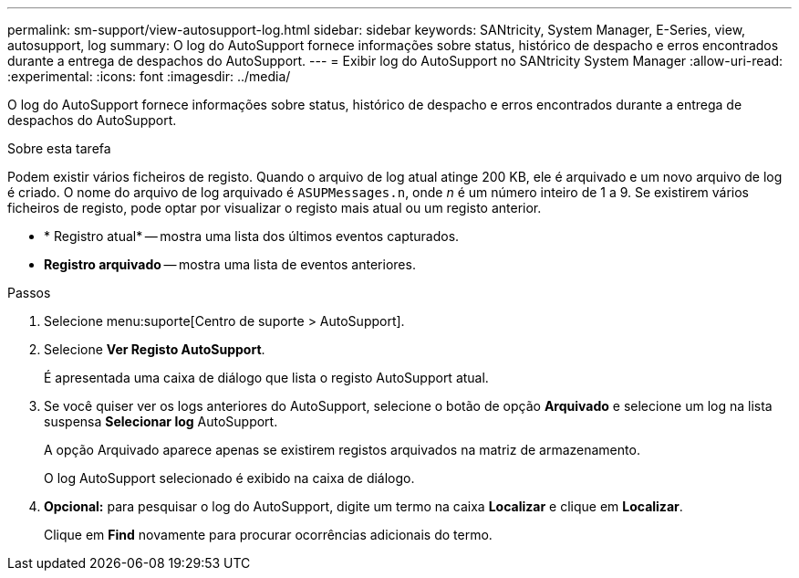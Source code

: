 ---
permalink: sm-support/view-autosupport-log.html 
sidebar: sidebar 
keywords: SANtricity, System Manager, E-Series, view, autosupport, log 
summary: O log do AutoSupport fornece informações sobre status, histórico de despacho e erros encontrados durante a entrega de despachos do AutoSupport. 
---
= Exibir log do AutoSupport no SANtricity System Manager
:allow-uri-read: 
:experimental: 
:icons: font
:imagesdir: ../media/


[role="lead"]
O log do AutoSupport fornece informações sobre status, histórico de despacho e erros encontrados durante a entrega de despachos do AutoSupport.

.Sobre esta tarefa
Podem existir vários ficheiros de registo. Quando o arquivo de log atual atinge 200 KB, ele é arquivado e um novo arquivo de log é criado. O nome do arquivo de log arquivado é `ASUPMessages.n`, onde _n_ é um número inteiro de 1 a 9. Se existirem vários ficheiros de registo, pode optar por visualizar o registo mais atual ou um registo anterior.

* * Registro atual* -- mostra uma lista dos últimos eventos capturados.
* *Registro arquivado* -- mostra uma lista de eventos anteriores.


.Passos
. Selecione menu:suporte[Centro de suporte > AutoSupport].
. Selecione *Ver Registo AutoSupport*.
+
É apresentada uma caixa de diálogo que lista o registo AutoSupport atual.

. Se você quiser ver os logs anteriores do AutoSupport, selecione o botão de opção *Arquivado* e selecione um log na lista suspensa *Selecionar log* AutoSupport.
+
A opção Arquivado aparece apenas se existirem registos arquivados na matriz de armazenamento.

+
O log AutoSupport selecionado é exibido na caixa de diálogo.

. *Opcional:* para pesquisar o log do AutoSupport, digite um termo na caixa *Localizar* e clique em *Localizar*.
+
Clique em *Find* novamente para procurar ocorrências adicionais do termo.


